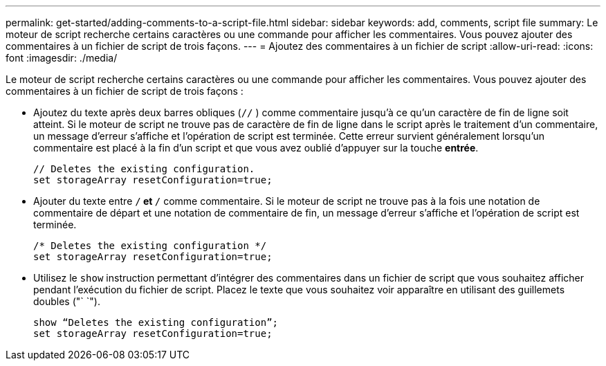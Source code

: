 ---
permalink: get-started/adding-comments-to-a-script-file.html 
sidebar: sidebar 
keywords: add, comments, script file 
summary: Le moteur de script recherche certains caractères ou une commande pour afficher les commentaires. Vous pouvez ajouter des commentaires à un fichier de script de trois façons. 
---
= Ajoutez des commentaires à un fichier de script
:allow-uri-read: 
:icons: font
:imagesdir: ./media/


Le moteur de script recherche certains caractères ou une commande pour afficher les commentaires. Vous pouvez ajouter des commentaires à un fichier de script de trois façons :

* Ajoutez du texte après deux barres obliques (`//` ) comme commentaire jusqu'à ce qu'un caractère de fin de ligne soit atteint. Si le moteur de script ne trouve pas de caractère de fin de ligne dans le script après le traitement d'un commentaire, un message d'erreur s'affiche et l'opération de script est terminée. Cette erreur survient généralement lorsqu'un commentaire est placé à la fin d'un script et que vous avez oublié d'appuyer sur la touche *entrée*.
+
[listing]
----
// Deletes the existing configuration.
set storageArray resetConfiguration=true;
----
* Ajouter du texte entre `/*` et `*/` comme commentaire. Si le moteur de script ne trouve pas à la fois une notation de commentaire de départ et une notation de commentaire de fin, un message d'erreur s'affiche et l'opération de script est terminée.
+
[listing]
----
/* Deletes the existing configuration */
set storageArray resetConfiguration=true;
----
* Utilisez le `show` instruction permettant d'intégrer des commentaires dans un fichier de script que vous souhaitez afficher pendant l'exécution du fichier de script. Placez le texte que vous souhaitez voir apparaître en utilisant des guillemets doubles ("` `").
+
[listing]
----
show “Deletes the existing configuration”;
set storageArray resetConfiguration=true;
----

